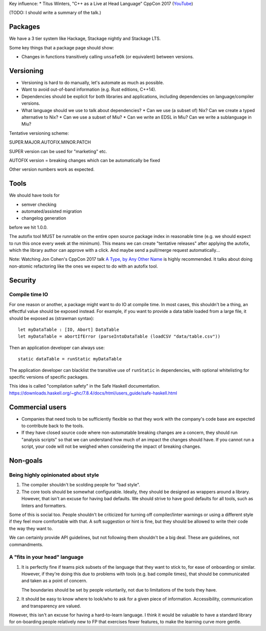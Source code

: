 Key influence:
* Titus Winters, "C++ as a Live at Head Language" CppCon 2017 (`YouTube <https://www.youtube.com/watch?v=tISy7EJQPzI>`_)

(TODO: I should write a summary of the talk.)

Packages
========

We have a 3 tier system like Hackage, Stackage nightly and Stackage LTS.

Some key things that a package page should show:

* Changes in functions transitively calling ``unsafeOk`` (or equivalent)
  between versions.

Versioning
==========
* Versioning is hard to do manually, let's automate as much as possible.
* Want to avoid out-of-band information (e.g. Rust editions, C++14).
* Dependencies should be explicit for both libraries and applications,
  including dependencies on language/compiler versions.
* What language should we use to talk about dependencies?
  * Can we use (a subset of) Nix? Can we create a typed alternative to Nix?
  * Can we use a subset of Miu?
  * Can we write an EDSL in Miu? Can we write a sublanguage in Miu?

Tentative versioning scheme:

SUPER.MAJOR.AUTOFIX.MINOR.PATCH

SUPER version can be used for "marketing" etc.

AUTOFIX version = breaking changes which can be automatically be fixed

Other version numbers work as expected.

Tools
=====

We should have tools for

* semver checking
* automated/assisted migration
* changelog generation

before we hit 1.0.0.

The autofix tool MUST be runnable on the entire open source package index in
reasonable time (e.g. we should expect to run this once every week at the
minimum). This means we can create "tentative releases" after applying the
autofix, which the library author can approve with a click.
And maybe send a pull/merge request automatically...

Note: Watching Jon Cohen's CppCon 2017 talk
`A Type, by Any Other Name <https://www.youtube.com/watch?v=ely_hVVZjEU>`_
is highly recommended. It talks about doing non-atomic refactoring like the
ones we expect to do with an autofix tool.

Security
========

Compile time IO
---------------

For one reason or another, a package might want to do IO at compile time.
In most cases, this shouldn't be a thing, an effectful value should be exposed
instead. For example, if you want to provide a data table loaded from a large
file, it should be exposed as (strawman syntax)::

    let myDataTable : [IO, Abort] DataTable
    let myDataTable = abortIfError (parseIntoDataTable (loadCSV "data/table.csv"))

Then an application developer can always use::

    static dataTable = runStatic myDataTable

The application developer can blacklist the transitive use of ``runStatic`` in
dependencies, with optional whitelisting for specific versions of specific
packages.

This idea is called "compilation safety" in the Safe Haskell documentation.
https://downloads.haskell.org/~ghc/7.8.4/docs/html/users_guide/safe-haskell.html

Commercial users
================

* Companies that need tools to be sufficiently flexible so that they work with
  the company's code base are expected to contribute back to the tools.

* If they have closed source code where non-automatable breaking changes are
  a concern, they should run "analysis scripts" so that we can understand how
  much of an impact the changes should have. If you cannot run a script,
  your code will not be weighed when considering the impact of breaking changes.

Non-goals
=========

Being highly opinionated about style
------------------------------------

1. The compiler shouldn't be scolding people for "bad style".

2. The core tools should be somewhat configurable. Ideally, they should be
   designed as wrappers around a library. However, that isn't an excuse
   for having bad defaults. We should strive to have good defaults for all
   tools, such as linters and formatters.

Some of this is social too. People shouldn't be criticized for turning off
compiler/linter warnings or using a different style if they feel more
comfortable with that. A soft suggestion or hint is fine, but they should be
allowed to write their code the way they want to.

We can certainly provide API guidelines, but not following them shouldn't
be a big deal. These are guidelines, not commandments.

A "fits in your head" language
------------------------------

1. It is perfectly fine if teams pick subsets of the language that they want
   to stick to, for ease of onboarding or similar. However, if they're doing
   this due to problems with tools (e.g. bad compile times), that should be
   communicated and taken as a point of concern.

   The boundaries should be set by people voluntarily, not due to limitations
   of the tools they have.

2. It should be easy to know where to look/who to ask for a given piece of
   information. Accessibility, communication and transparency are valued.

However, this isn't an excuse for having a hard-to-learn language. I think it
would be valuable to have a standard library for on-boarding people relatively
new to FP that exercises fewer features, to make the learning curve more gentle.
